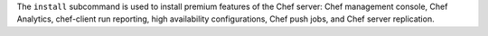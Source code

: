.. The contents of this file may be included in multiple topics (using the includes directive).
.. The contents of this file should be modified in a way that preserves its ability to appear in multiple topics.


The ``install`` subcommand is used to install premium features of the Chef server: Chef management console, Chef Analytics, chef-client run reporting, high availability configurations, Chef push jobs, and Chef server replication.
